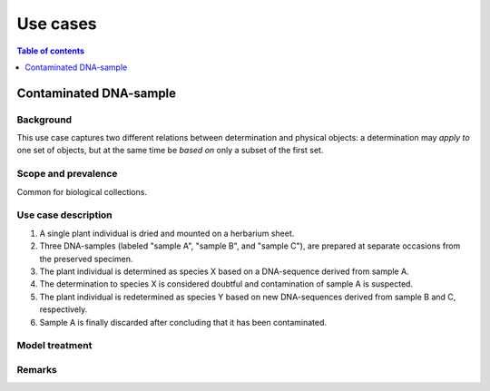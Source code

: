 Use cases
=========


.. contents:: Table of contents
   :depth: 1
   :backlinks: none
   :local:


Contaminated DNA-sample
-----------------------

Background
~~~~~~~~~~

This use case captures two different relations between determination and
physical objects: a determination may *apply to* one set of objects, but
at the same time be *based on* only a subset of the first set.


Scope and prevalence
~~~~~~~~~~~~~~~~~~~~

Common for biological collections.


Use case description
~~~~~~~~~~~~~~~~~~~~

#. A single plant individual is dried and mounted on a herbarium sheet.
#. Three DNA-samples (labeled "sample A", "sample B", and "sample C"),
   are prepared at separate occasions from the preserved specimen.
#. The plant individual is determined as species X based on a DNA-sequence
   derived from sample A.
#. The determination to species X is considered doubtful and contamination
   of sample A is suspected.
#. The plant individual is redetermined as species Y based on new
   DNA-sequences derived from sample B and C, respectively.
#. Sample A is finally discarded after concluding that it has been
   contaminated.


Model treatment
~~~~~~~~~~~~~~~


Remarks
~~~~~~~
